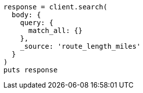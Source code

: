 [source, ruby]
----
response = client.search(
  body: {
    query: {
      match_all: {}
    },
    _source: 'route_length_miles'
  }
)
puts response
----
